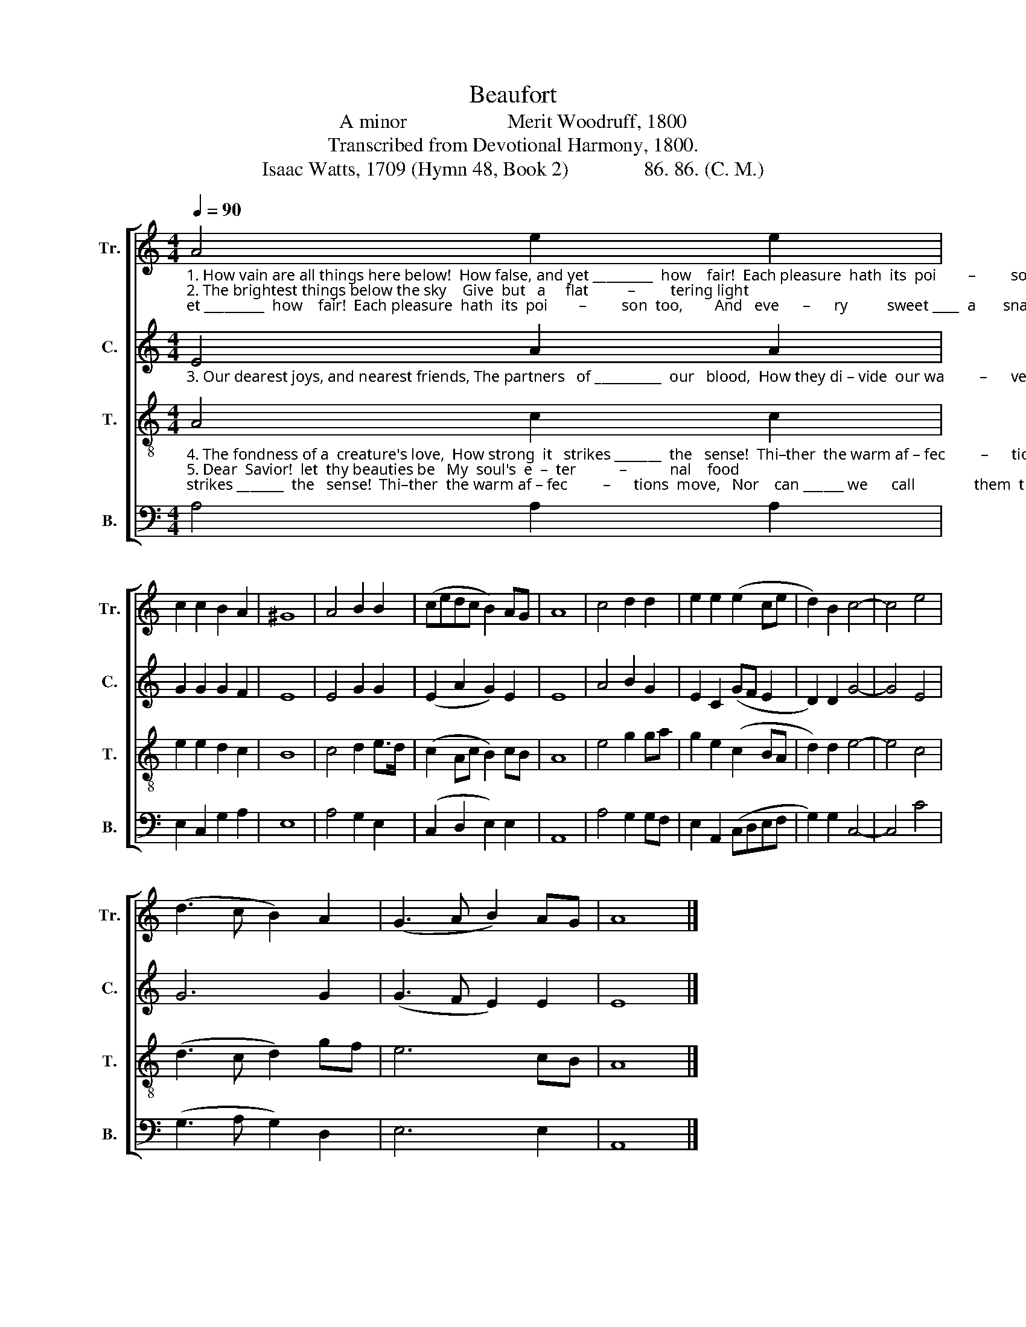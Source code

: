 X:1
T:Beaufort
T:A minor                    Merit Woodruff, 1800
T:Transcribed from Devotional Harmony, 1800.
T:Isaac Watts, 1709 (Hymn 48, Book 2)               86. 86. (C. M.)
%%score [ 1 2 3 4 ]
L:1/8
Q:1/4=90
M:4/4
K:C
V:1 treble nm="Tr." snm="Tr."
V:2 treble nm="C." snm="C."
V:3 treble-8 nm="T." snm="T."
V:4 bass nm="B." snm="B."
V:1
"_1. How vain are all things here below!  How false, and yet _________  how    fair!  Each pleasure  hath  its  poi        –         son  too,        And   eve      –      ry          sweet ____  a       snare.\n2. The brightest things below the sky    Give  but   a     flat          –         tering light; We should suspect some dan      –         ger  nigh      Where we ______ pos   –  sess _____  de   –  light." A4 e2 e2 | %1
 c2 c2 B2 A2 | ^G8 | A4 B2 B2 | (cedc B2) AG | A8 | c4 d2 d2 | e2 e2 (e2 ce | d2) B2 c4- | c4 e4 | %10
 (d3 c B2) A2 | (G3 A B2) AG | A8 |] %13
V:2
"_3. Our dearest joys, and nearest friends, The partners   of __________  our   blood,  How they di – vide  our wa         –      vering minds,   And    leave          but        half _____   for      God!" E4 A2 A2 | %1
 G2 G2 G2 F2 | E8 | E4 G2 G2 | (E2 A2 G2) E2 | E8 | A4 B2 G2 | E2 C2 (GF E2 | D2) D2 G4- | G4 E4 | %10
 G6 G2 | (G3 F E2) E2 | E8 |] %13
V:3
"_4. The fondness of a  creature's love,  How strong  it   strikes _______  the   sense!  Thi–ther  the warm af – fec         –      tions  move,   Nor    can ______ we      call               them  thence.\n5. Dear  Savior!  let  thy beauties be   My  soul's  e  –  ter           –           nal    food;   And grace command my heart _______ a  – way     From  all _______ cre   –  a         –       ted     good." A4 c2 c2 | %1
 e2 e2 d2 c2 | B8 | c4 d2 e>d | (c2 Ac B2) cB | A8 | e4 g2 ga | g2 e2 (c2 BA | d2) d2 e4- | e4 c4 | %10
 (d3 c d2) gf | e6 cB | A8 |] %13
V:4
 A,4 A,2 A,2 | E,2 C,2 G,2 A,2 | E,8 | A,4 G,2 E,2 | (C,2 D,2 E,2) E,2 | A,,8 | A,4 G,2 G,F, | %7
 E,2 A,,2 (C,D,E,F, | G,2) G,2 C,4- | C,4 C4 | (G,3 A, G,2) D,2 | E,6 E,2 | A,,8 |] %13

